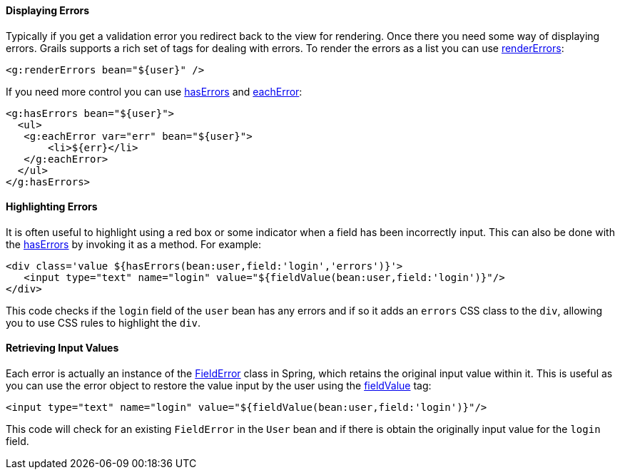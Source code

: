 
==== Displaying Errors


Typically if you get a validation error you redirect back to the view for rendering. Once there you need some way of displaying errors. Grails supports a rich set of tags for dealing with errors. To render the errors as a list you can use link:../ref/Tags/renderErrors.html[renderErrors]:

[source,xml]
----
<g:renderErrors bean="${user}" />
----

If you need more control you can use link:../ref/Tags/hasErrors.html[hasErrors] and link:../ref/Tags/eachError.html[eachError]:

[source,xml]
----
<g:hasErrors bean="${user}">
  <ul>
   <g:eachError var="err" bean="${user}">
       <li>${err}</li>
   </g:eachError>
  </ul>
</g:hasErrors>
----


==== Highlighting Errors


It is often useful to highlight using a red box or some indicator when a field has been incorrectly input. This can also be done with the link:../ref/Tags/hasErrors.html[hasErrors] by invoking it as a method. For example:

[source,xml]
----
<div class='value ${hasErrors(bean:user,field:'login','errors')}'>
   <input type="text" name="login" value="${fieldValue(bean:user,field:'login')}"/>
</div>
----

This code checks if the `login` field of the `user` bean has any errors and if so it adds an `errors` CSS class to the `div`, allowing you to use CSS rules to highlight the `div`.


==== Retrieving Input Values


Each error is actually an instance of the http://docs.spring.io/spring/docs/current/javadoc-api/org/springframework/validation/FieldError.html[FieldError] class in Spring, which retains the original input value within it. This is useful as you can use the error object to restore the value input by the user using the link:../ref/Tags/fieldValue.html[fieldValue] tag:

[source,xml]
----
<input type="text" name="login" value="${fieldValue(bean:user,field:'login')}"/>
----

This code will check for an existing `FieldError` in the `User` bean and if there is obtain the originally input value for the `login` field.
